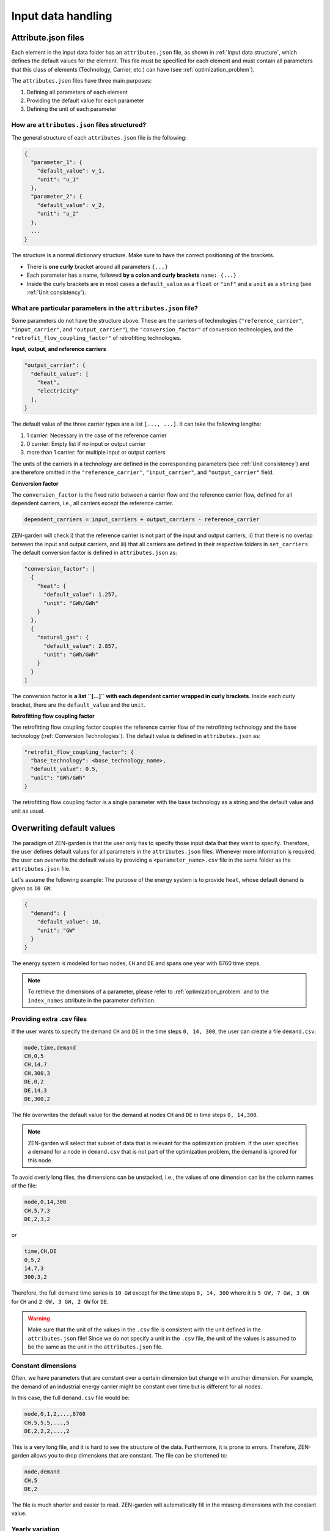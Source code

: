 .. _input_data_handling:
################
Input data handling
################
.. _Attribute.json files:
Attribute.json files
==============
Each element in the input data folder has an ``attributes.json`` file, as shown in :ref:`Input data structure`, which defines the default values for the element.
This file must be specified for each element and must contain all parameters that this class of elements (Technology, Carrier, etc.) can have (see :ref:`optimization_problem`).

The ``attributes.json`` files have three main purposes:

1. Defining all parameters of each element
2. Providing the default value for each parameter
3. Defining the unit of each parameter

How are ``attributes.json`` files structured?
---------------------------------------------
The general structure of each ``attributes.json`` file is the following:

.. code-block::

    {
      "parameter_1": {
        "default_value": v_1,
        "unit": "u_1"
      },
      "parameter_2": {
        "default_value": v_2,
        "unit": "u_2"
      },
      ...
    }

The structure is a normal dictionary structure.
Make sure to have the correct positioning of the brackets.

* There is **one curly** bracket around all parameters ``{...}``
* Each parameter has a name, followed **by a colon and curly brackets** ``name: {...}``
* Inside the curly brackets are in most cases a ``default_value`` as a ``float`` or ``"inf"`` and a ``unit`` as a ``string`` (see :ref:`Unit consistency`).

What are particular parameters in the ``attributes.json`` file?
-------------------------------------------------------------
Some parameters do not have the structure above. These are the carriers of technologies (``"reference_carrier"``, ``"input_carrier"``, and ``"output_carrier"``), the ``"conversion_factor"`` of conversion technologies, and the ``"retrofit_flow_coupling_factor"`` of retrofitting technologies.

**Input, output, and reference carriers**

.. code-block::

    "output_carrier": {
      "default_value": [
        "heat",
        "electricity"
      ],
    }

The default value of the three carrier types are a list ``[..., ...]``. It can take the following lengths:

1. 1 carrier: Necessary in the case of the reference carrier
2. 0 carrier: Empty list if no input or output carrier
3. more than 1 carrier: for multiple input or output carriers

The units of the carriers in a technology are defined in the corresponding parameters (see :ref:`Unit consistency`) and are therefore omitted in the ``"reference_carrier"``, ``"input_carrier"``, and ``"output_carrier"`` field.

**Conversion factor**

The ``conversion_factor`` is the fixed ratio between a carrier flow and the reference carrier flow, defined for all dependent carriers, i.e., all carriers except the reference carrier.

.. code-block::

    dependent_carriers = input_carriers + output_carriers - reference_carrier

ZEN-garden will check i) that the reference carrier is not part of the input and output carriers, ii) that there is no overlap between the input and output carriers, and iii) that all carriers are defined in their respective folders in ``set_carriers``.
The default conversion factor is defined in ``attributes.json`` as:

.. code-block::

    "conversion_factor": [
      {
        "heat": {
          "default_value": 1.257,
          "unit": "GWh/GWh"
        }
      },
      {
        "natural_gas": {
          "default_value": 2.857,
          "unit": "GWh/GWh"
        }
      }
    ]
The conversion factor is **a list ``[...]`` with each dependent carrier wrapped in curly brackets**. Inside each curly bracket, there are the ``default_value`` and the ``unit``.

**Retrofitting flow coupling factor**

The retrofitting flow coupling factor couples the reference carrier flow of the retrofitting technology and the base technology (:ref:`Conversion Technologies`). The default value is defined in ``attributes.json`` as:

.. code-block::

    "retrofit_flow_coupling_factor": {
      "base_technology": <base_technology_name>,
      "default_value": 0.5,
      "unit": "GWh/GWh"
    }

The retrofitting flow coupling factor is a single parameter with the base technology as a string and the default value and unit as usual.

.. _Overwriting default values:
Overwriting default values
==========================
The paradigm of ZEN-garden is that the user only has to specify those input data that they want to specify.
Therefore, the user defines default values for all parameters in the ``attributes.json`` files.
Whenever more information is required, the user can overwrite the default values by providing a ``<parameter_name>.csv`` file in the same folder as the ``attributes.json`` file.

Let's assume the following example: The purpose of the energy system is to provide ``heat``, whose default ``demand`` is given as ``10 GW``:

.. code-block::

    {
      "demand": {
        "default_value": 10,
        "unit": "GW"
      }
    }

The energy system is modeled for two nodes, ``CH`` and ``DE`` and spans one year with 8760 time steps.

.. note::
    To retrieve the dimensions of a parameter, please refer to :ref:`optimization_problem` and to the ``index_names`` attribute in the parameter definition.

Providing extra .csv files
--------------------------
If the user wants to specify the demand ``CH`` and ``DE`` in the time steps ``0, 14, 300``, the user can create a file ``demand.csv``:

.. code-block::

    node,time,demand
    CH,0,5
    CH,14,7
    CH,300,3
    DE,0,2
    DE,14,3
    DE,300,2

The file overwrites the default value for the demand at nodes ``CH`` and ``DE`` in time steps ``0, 14,300``.

.. note::
    ZEN-garden will select that subset of data that is relevant for the optimization problem.
    If the user specifies a demand for a node in ``demand.csv`` that is not part of the optimization problem, the demand is ignored for this node.

To avoid overly long files, the dimensions can be unstacked, i.e., the values of one dimension can be the column names of the file:

.. code-block::

    node,0,14,300
    CH,5,7,3
    DE,2,3,2

or

.. code-block::

    time,CH,DE
    0,5,2
    14,7,3
    300,3,2

Therefore, the full demand time series is ``10 GW`` except for the time steps ``0, 14, 300`` where it is ``5 GW, 7 GW, 3 GW`` for ``CH`` and ``2 GW, 3 GW, 2 GW`` for ``DE``.

.. warning::
    Make sure that the unit of the values in the ``.csv`` file is consistent with the unit defined in the ``attributes.json`` file!
    Since we do not specify a unit in the ``.csv`` file, the unit of the values is assumed to be the same as the unit in the ``attributes.json`` file.

Constant dimensions
-------------------
Often, we have parameters that are constant over a certain dimension but change with another dimension.
For example, the demand of an industrial energy carrier might be constant over time but is different for all nodes.

In this case, the full ``demand.csv`` file would be:

.. code-block::

    node,0,1,2,...,8760
    CH,5,5,5,...,5
    DE,2,2,2,...,2

This is a very long file, and it is hard to see the structure of the data. Furthermore, it is prone to errors. Therefore, ZEN-garden allows you to drop dimensions that are constant. The file can be shortened to:

.. code-block::

    node,demand
    CH,5
    DE,2

The file is much shorter and easier to read. ZEN-garden will automatically fill in the missing dimensions with the constant value.

.. _Yearly variation:
Yearly variation
----------------
We specify hourly-dependent data for each hour of the year.
However, some parameters might have a yearly variation, e.g., the overall demand may increase or decrease over the year.

To this end, the user can specify a file ``<parameter_name>_yearly_variation.csv`` that multiplies the hourly-dependent data with a factor for each hour of the year.
ZEN-garden therefore assumes the same time series for each year but allows for the scaling of the time series with the yearly variation.
Per default, the yearly variation is assumed to be ``1``. Therefore, for missing values in ``<parameter_name>_yearly_variation.csv``, the hourly-dependent data is not scaled.

The user can specify the yearly variation for all dimensions except for the ``time`` dimension:

.. code-block::

    node,2020,2021,2022,...,2050
    CH,1,1.1,1.2,...,4
    DE,1,0.99,0.98,...,0.7

If all nodes have the same yearly variation, the file can be shortened to:

.. code-block::

    year,demand_yearly_variation
    2020,1
    2021,1.1
    2022,1.2
    ...
    2050,4

.. note::
    So far, ZEN-garden does not allow for different time series for each year but only for the scaling while keeping the same shape of the time series.

Data interpolation
-------------
To reduce the number of data points, ZEN-garden per-default interpolates the data points linearly between the given data points.
As an example, in :ref:`Yearly variation`, the demand increase or decrease is linear over the years.
So, the user can reduce the number of data points in the ``demand_yearly_variation.csv`` file:

.. code-block::

    year,demand_yearly_variation
    2020,1
    2050,4

If the user wants to disable the interpolation for a specific parameter, the user can create a ``parameters_interpolation_off.csv`` file and specify the parameter names in the file:

.. code-block::

    parameter_name
    demand_yearly_variation

.. note::
    The user must specify the file name, i.e., in the example above, the specified file is ``demand_yearly_variation.csv``, not ``demand.csv``.
    Therefore, the interpolation is only disabled for the yearly variation, not for the hourly-dependent data.

.. _PWA:
Piece-wise affine input data
----------------------------
TODO


.. _Unit consistency:
Unit consistency
================
Our models describe physical processes, whose numeric values are always connected to a physical unit. For example, the capacity of a coal power plant is a power, thus the unit is, e.g., GW.
In our optimization models, we use a large variety of different technologies and carriers, for which the input data is often provided in different units. The optimization problem itself however only accepts numeric values.

Thus, we have to make sure that the numeric values have the same physical base unit, i.e., if our input data for technology A is in GW and for technology B in MW, we want to convert both numeric values to, e.g., GW.
Another reason for using a base unit is to `keep the numerics of the optimization model in check <https://www.gurobi.com/documentation/9.5/refman/guidelines_for_numerical_i.html>`_.

What is ZEN-garden's approach to convert all numeric values to common base units?
-------------------------------------------------------------------------------------

We define a set of base units, which we can combine to represent each dimensionality in our model. Each unit has a certain physical dimensionality:

.. code-block::

    km => [distance]
    hour => [time]
    Euro => [currency]
    GW => [mass]^1 [length]^2 [time]^-3
We make use of the fact, that we can combine the base units to any unit by comparing the dimensionalities. For example, Euro/MWh can be converted to:

.. code-block::

    Euro/MWh
    => [currency]^1 [mass]^-1 [length]-2 [time]^2
    = [currency]^1 [[mass]^1 [length]^2 [time]^-3]^-1 [time]^-1
    => Euro/GW/hour

We convert the units by calculating the multiplier

.. code-block::

    (Euro/GW/hour)/(Euro/MWh) = (MW)/(GW) = 0.001

and multiplying the numeric value with the multiplier.

The base units are defined in the input data set in the file ``/energy_system/base_units.csv``.
You have to provide an input unit for all attributes in the input files. The unit is added as the ``unit`` field after the default value in the ``attributes.json`` file (:ref:`Attribute.json files`).

Defining new units
------------------

We are using the package `pint <https://pint.readthedocs.io/en/stable/>`_, which already has the most common units defined. However, some exotic ones, such as ``Euro``, are not yet defined. You can add new units in the file ``system_specification/unit_definitions.txt``:

.. code-block::

    Euro = [currency] = EURO = Eur
    pkm = [mileage] = passenger_km = passenger_kilometer

Here, we make use of the existing dimensionality ``[currency]``. If there is a unit you want to define with a dimensionality that does not exist yet, you can define it the same way:
``pkm = [mileage]``.
The unit ``pkm`` now has the dimensionality ``[mileage]``.

**What do I have to look out for?**

There are a few rules to follow in choosing the base units:

1. The base units must be exhaustive, thus all input units must be represented as a combination of the base units (i.e., ``Euro/MWh => Euro/GW/hour``). Each base unit can only be raised to the power 1, -1, or 0. We do not want to represent a unit by any base unit with a different exponent, e.g., ``km => (m^3)^(1/3)``
2. The base units themselves can not be linearly dependent, e.g., you cannot choose the base units ``GW``, ``hour`` and ``GJ``.
3. The dimensionalities must be unique. While you can use ``m^3`` and ``km``, you cannot use both ``MW`` and ``GW``. You will get a warning if you define the same unit twice.

Enforcing unit consistency
--------------------------

Converting all numeric values to the same set of base units enforces that all magnitudes are comparable; however, this does not ensure that the units are consistent across parameters and elements (technologies and carriers).
For example, a user might have defined the capacity of an electrolyzer in ``GW``, but the investment costs in ``Euro/(ton/hour)``.

To enforce unit consistency, ZEN-garden checks the units of all parameters and elements and throws an error if the units are not consistent.
In particular, ZEN-garden connects technologies to their reference carriers and checks if the units of the reference carriers are consistent with the units of the technology parameters.
If any inconsistency is found, ZEN-garden tries to guess the inconsistent unit (the least common unit) and displays it in the error message.

After ensuring unit consistency, ZEN-garden implies the units of all variables in the optimization problem based on the units of the parameters.
Each variable definition (``variable.add_variable()``) has the argument ``unit_category`` that defines the combination of units and can look like ``unit_category={"energy_quantity": 1, "time": -1}``.

.. note::

    In the results (:ref:`Accessing results`), you can retrieve the unit of all parameters and variables by calling ``r.get_unit(<variable/parameter name>)``, where ``r`` is a results object.

What are known errors with pint?
--------------------------------

The ``pint`` package that we use for the unit handling has amazing functionalities but also some hurdles to look out for. The ones we have already found are:

* ``ton``: pint uses the keyword ``ton`` for imperial ton, not the metric ton. The keyword for those are ``metric_ton`` or ``tonne``. However, per default, ZEN-garden overwrites the definition of ``ton`` to be the metric ton, so ``ton`` and ``tonne`` can be used interchangeably. If you for some reason want to use imperial tons, set ``solver["define_ton_as_metric_ton"] = False``.
* ``h``: Until recently, ``h`` was treated as the planck constant, not hour. Fortunately, this has been fixed in Feb 2023. If you encounter this error, please update your pint version.

.. _Scaling:
Scaling
=============
